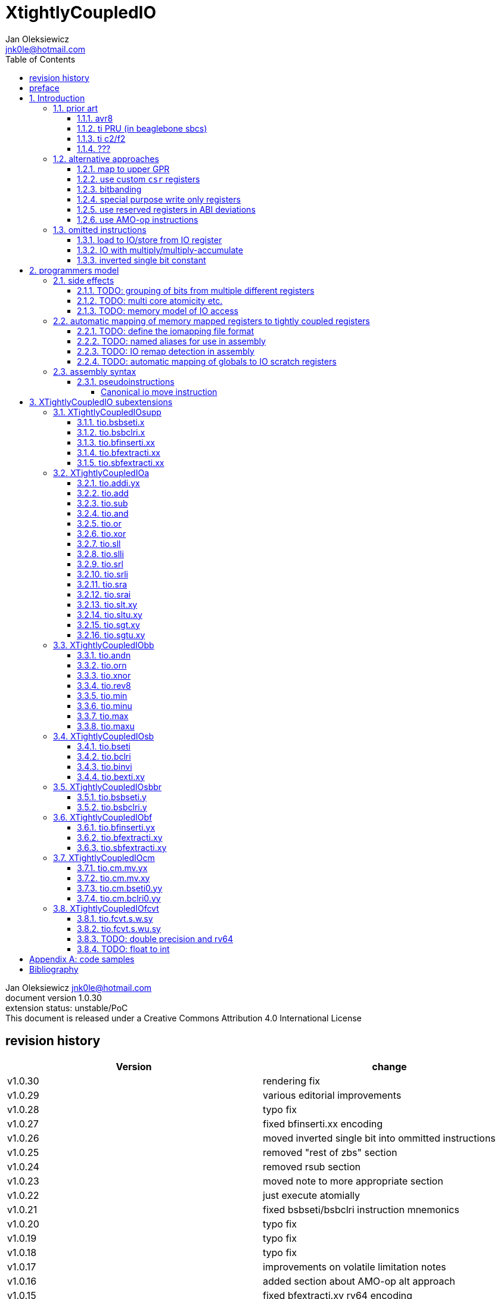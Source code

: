 
= XtightlyCoupledIO
Jan Oleksiewicz <jnk0le@hotmail.com>
:appversion: 1.0.30
:toc:
:toclevels: 4
:sectnums:


{author} {email} +
document version {appversion} +
extension status: unstable/PoC +
This document is released under a Creative Commons Attribution 4.0 International License

[colophon]
== revision history

[width="100%",options=header]
|====================================================================================
| Version | change
| v1.0.30 | rendering fix
| v1.0.29 | various editorial improvements
| v1.0.28 | typo fix
| v1.0.27 | fixed bfinserti.xx encoding
| v1.0.26 | moved inverted single bit into ommitted instructions
| v1.0.25 | removed "rest of zbs" section
| v1.0.24 | removed rsub section
| v1.0.23 | moved note to more appropriate section
| v1.0.22 | just execute atomially
| v1.0.21 | fixed bsbseti/bsbclri instruction mnemonics
| v1.0.20 | typo fix
| v1.0.19 | typo fix
| v1.0.18 | typo fix
| v1.0.17 | improvements on volatile limitation notes
| v1.0.16 | added section about AMO-op alt approach
| v1.0.15 | fixed bfextracti.xy rv64 encoding
| v1.0.14 | fixed mnemonic and rv64 encoding of tio.(s)bfextracti.xx instructions
| v1.0.13 | improved rationale text
| v1.0.12 | not probably mapped
| v1.0.11 | avr io mapping is much simpler
| v1.0.10 | finally fixed all wavedrom rendering issues
| v1.0.9  | inverted single bit in one instruction
| v1.0.8  | sync bsel description
| v1.0.7  | fixed funct3 encodings of extract instructions
| v1.0.6  | removed redundant note, improved spelling
| v1.0.5  | add note about bit accesibility in bsb instructions
| v1.0.4  | fixed wavedrom rendering
| v1.0.3  | setup revision history table
| v1.0.2  | typo fix
| v1.0.1  | extra text about heavy constants
| v1.0.0  | first public release
|====================================================================================

[colophon]
== preface

This document uses semantic versioning with respect to potential hardware designs. 
Assembly syntax change is a minor increment. Version 1.0.0 is the first publicly released. 
Changes in prior versions are not versioned properly and not tracked in revision history.

Document is written in a way that reduces the duplications as those are hard to maintain.

There was no attempt at optimizing instruction encodings, (or packing them in less opcodes) 
other than sticking close to canonical risc-v encodings, yet.

The spec can be donated (FOSS org??), if it allows it to undergo more comparative studies and proceed to "standardization" 

== Introduction

The scope of XTightlyCoupledIO extension is to reduce code size, register pressure and increase performance
in peripheral accessing code. All of which results in reduced latency in control loops etc.

This speec was created solely because we would have to wait for proprietary one otherwise.

And if we are talking about proprietary extensions, they are usually:

- Done wrong, mainly because specs are created on tight deadlines (like the severely missing instructions in XTheadBs)
- Not done at all (the most obvious and common approach)
- Those specs also almost never see an outside word and if they do, they are very badly 
documented or not documented at all (let's guess what custom instructions the ch32v003 or ch32v307 implements...)
- They also focus on gpio too much, leaving out the most frequently used or most critical peripherals. 

NOTE: In modern microcontroller codebases the gpio tends to become accessed less frequently
than other peripherals. And it's due to a simple reason - if the peripherals are 
present, they no longer have to be bit-banged by gpio as it was done in the past.

My observation of frequent peripheral patterns are:

- only single bit needs to be modified or branched on
- register is written with a heavy constant (including memory addresses)
- register written with zero
- in specific cases like STM32 BSRR or flag clearing, a single bit or inverted single bit constant is used
- the register content comes directly from/to memory
- otherwise the content is used in/comes from computations
- register content is immediately converted to float for computation

NOTE: Also the C/C++ `volatile` specifier prevent many possible compiler optimizations. 
The "side effecting" acceses must follow what was written in the source code exactly, even though a 
read + 2 single bit branches could be actually optimized into just two `tio.bsb*.y` instructions.
There is no way to distinguish if the intent was to avoid side effects, taking snapshot of status flags in time
or just an optimization for typical architectures.

=== prior art

==== avr8

Provides 64 IO registers each being accesible by `in` and `out` instructions, 32 of them 
being available for the single bit instructions.
All registers are available through IO address space and memory addres space.

Single bit instructions consists of:

- `sbi` and `cbi` for setting and clearing IO bits
- `sbis` and `sbic` that can sip one instruction if IO bit is set/cleared
- `sbrc` and `sbrs` that can sip one instruction if bit in general purpose register is set/cleared

There are also `gpior` registers that serve as a scratch registers for e.g. global variables/flags. 
Those have to be used explicitly in source code.

.everything looks clean and nice but...

let's have a look on, how efficiently it's used:

atmega8::
- 3 reserved registers in bottom io space
- 8 non-bit registers in bottom io space 

atmega328p::
The most used chip in arduino, as well as the most cloned one. 
+
- 15 reserved registers in bottom io space
- 10 reserved registers in upper io space
- many registers available only as memory mapped

xmega::
- half of the bottom IO space is dedicated for `GPIO` (aka `gpior`) registers
- the other half is taken by VPORTs that can map to any gpio port configured
- area between 0x1f and 0x30 is not populated at all +
- 0x30 to 0x3f is populated by "CPU"
+
VPORTs have to be configured and used explicitly in source code.

AVR-DA::
One of the most recent avr8 family after Microchip.
+
similarly to xmega, there is only 7 GPIO virtual ports and 4 `GPR` (aka `gpior`) registers +
the upper part is populated only by the "CPU"

//???? There are 7 gpio ports and 7 virtual ones, are those actually mapped like 
//???? in the old avr or xmega (explicitly in source code)

==== ti PRU (in beaglebone sbcs)

only the GPIO pins are mapped to r30 and r31 register.

special instructions for:

- set/clear bit
- branch if bit is set/cleared

==== ti c2/f2

<<spracw5a>> claims 2 cycle for ADC reg to float, Fig 4-3 claims 3x cycle speedup over cortex m4 (stm32g4)

==== ???

=== alternative approaches

==== map to upper GPR

Available on RVE only. Limited to 16 GPR mapped registers.
Allows to recycle standard risc-v instructions operating on GPRs. 

==== use custom `csr` registers

csrr* instrtuctions implement an atomic swap and bitmask set/clear operations.

However `csr` registers are generally used to modify core architectural behaviour and thus perform slower than expected.

NOTE: for this reason RISC-V V spec forbids writes to `vtype` and `vl` with anything but `vsetvl` instructions

NOTE: xpulp extension is also planning on disallowing writes to hwloop registers with general csr instructions

==== bitbanding

Implemented by cortex-m3 and cortex-m4

Not available on cortex-m0 and cortex-m7, optional on cortex-m3/m4. +
Still requires loading of base address for bitbanded bit. 
Must be used explicitly in source code

==== special purpose write only registers

Special kind of write only registers e.g BSRR/IFCR found in STM32 and clones. +
Still require loading of peripheral base address. Requires also generating 
preformatted (shifted) constants even if only single bit is written.

NOTE: BSRR is still usefull for `tio.mv` acces as it can work on non-continous bitfields 
or content from pre generated lookup tables 

==== use reserved registers in ABI deviations

Similar to ti PRU approach.

Only a few registers can be reserved like that. It takes out general purpose registers 
from use leading to less efficient code.

NOTE: ABI deviations is not standardized at this moment

==== use AMO-op instructions

There is limited availability of A extensions acros embedded cores.

Still requires loading of base address. +
Base address must be generated with full `lui` + `addi` sequence as there is no immediate offset 
like in regular load/store instructions. +
Implements only swap/add/or/and/xor/min/max operations.

=== omitted instructions

NOTE: still available in first alternative approach as well as ABI deviations one

==== load to IO/store from IO register

Useful to directly store or load IO content to/from memory without processing.
It is also non deterministic and can trap due to e.g. alignment or pmp restrictions, violating atomicity guarantee.

==== IO with multiply/multiply-accumulate

Sometimes multi cycle, non deterministic.

Even single cycle implementations are potentially problematic to implement as 
the multiplier can span more pipeline stages than regular ALUs.

NOTE: `tio.mul.xy` should still be quite possible for fixed point arithmetic scaling, if the 
`mulh` is necessary the `tio.mul` becomes useless 

==== inverted single bit constant

Low use cases to be worth.

Bottom 11 bits can be done with single instruction:

```
tio.addi iod, zero, (~(1<<pos))
```

Otherwise we can achieve this in 2 instructions:

```
lui t0, %hi(~(1<<pos))
tio.addi iod, t0, %lo(~(1<<pos))
```
or
```
bseti t0, zero, shamt
tio.xnor iod, zero, t0
```

NOTE: Normally `xori rd, rs1, -1` is used for inversion.


== programmers model

The XTightlyCoupledIO extension adds 4 banks of 32 XLEN sized IO registers each.
The IO registers are reffered from `rs1` and/or `rd` field. Named `ios1` and `iod`.

If a given bank is not populated, corresponding instructions are reserved.

The IO targetting instructions must execute atomically.
Therefore those instructions cannot be interrupted with visible side-effects.

NOTE: number of banks and availability in certain instructions was decided
totally arbitrarily, will be refined later

=== side effects

For easier mapping to high level languages, any access to IO registers causes
side effects as if the entire XLEN sized word was accessed.

A partial modification triggers side effects as if the entire XLEN sized word
was read, modified and written back.

[source, C]
```
GPIOA->OUT |= (1<<13);
//is equivalent to
tio.sbseti io123, io123, 13
```

==== TODO: grouping of bits from multiple different registers

//bit views ???

For more efficient use of IO register space available by certain instructions.

Not reflecting actual memory mapped registers.

==== TODO: multi core atomicity etc.

Core vs DMA is a likely scenario. +
In C the above RMW operation is non atomic. The tio isntructions can do atomic RMW what 
could lead to abuse of observed behaviour (bugs when porting from tio to non-tio mcu)

==== TODO: memory model of IO access

=== automatic mapping of memory mapped registers to tightly coupled registers

For efficient use (aka having it used at all) of the `tio` instructions, the compilers
need to automatically translate accesses to memory mapped registers into IO address space.

In case of avr8, the IO address space was mapped linearly to a specific offset 
in data address space (+0x20).

In case of arm or risc-v the peripherals are scattered over large memory area
with 1024 byte minimum spacing. Because of this there needs to be a special mapping 
into IO address space and we are about to end up with thousands (sometimes GPL 
violating) outdated builds of custom toolchains, for all of those.
As is already happening with interrupt controllers (e.g. WCH hw stacking)

Therefore we need an unified file format describing peripheral to IO mapping, that will be provided by vendors. 
It will be passed to compiler command line similarly to source code or linker scripts.

NOTE: Those mapping files can be also self made in case of "typical chinese vendors"

NOTE: Those files could be used to provide named aliases in debuggers/decompilers

NOTE: it is recommended to not keep registers mapped lienarly one after the other but 
split into appropriate banks. e.g. read/write data register doesn't need to live in a bit operable banks.

==== TODO: define the iomapping file format

==== TODO: named aliases for use in assembly

==== TODO: IO remap detection in assembly 

Even though compilers can automatically do a remap in compiled code, the assembly has
to explicitly use the dedicated IO instructions leading to unportable code.

NOTE: in theory load/store with absolute addressing mode can indeed be relaxed
into `in` and `out` instructions, but risc-v doesn't do an absolute addressing like avr8

In avr world portability of IO accesing assembly code was done like:

```
#if defined(atmega1234)||defined(atmega12345)

#define RDR_REGISTER_IN_IO
#define CONTROL1_REGISTER_IN_IO
#define CONTROL1_REGISTER_IN_LOWER_IO

#elif defined(atmega123456)
//...
```

And appropriately spam #ifdef's in the actual code.

As can be seen, each new device has to be added to the config header manually.

Therefore we need a way to discover wether given peripheral register is remapped 
into IO space, and use this information in e.g. #ifdefs

NOTE: assembly will stay messy with this anyway, especially when number of used 
register needs to be kept low in default inline interrupts

==== TODO: automatic mapping of globals to IO scratch registers

Apart from the peripherals, the IO address space can hold avr8 like
scratch registers. Those can be used to store the global variables/flags.

it can be:

* used explicitly like in avr8
** higly unportable
** falls into "premature optimization" category
** how many avr projects using `gpior` (aka `GPIO` aka `GPR`) did you see so far?

* automatically mapped to global variables/flags
** allows those scratch regs to be actually used
** no longer relaxable to gp-rel load/stores

* used with explicit attribute e.g. `\\__attribute__\((mapto_ioscratch("bsb_accessible,bool_mergable,1cycle")))`
** usefull for critical inner control loop globals
** can overide default cost function of above option
** variable is not forced into scratch register if specific criteria is not met
** no longer relaxable to gp-rel load/stores

=== assembly syntax

All IO accessing instructions are prefixed with `tio.` prefix. +
Bank number is part of the instruction name, except supplementary instructions. +
The suffix denominates wether `rd` or `rs1` field targets io registers +
Takes the form of `tio.instr{n}.{rdm}{rsm}` where {n} is the bank number
and {rdm} and {rsm} are substituted with one of the following letter.

- x - integer reg
- s - floating point reg
- y - io reg

Register specifiers use the same letter.

```
tio.sbseti3.yy y11, y11, 13 // set bit 13 in io 11 register in bank 3
tio.sbseti2.yx y22, zero, 17 // write (1<<17) to io 22 register in bank 2
```

//put it in separate section??
When {rdm} and {rsm} are present in instruction encodings, they control 
`rd` and `rs1` fields. If high the IO register in selected bank is targeted

NOTE: letter y was picked totally arbitrarily as it's single letter and doesn't have conflicts

==== pseudoinstructions

`tio` instructions referred to without the bank number and suffix.

Pseudoinstructions use the `io` name prefix as the register specifier with
linearized addressing. The `.yy` form cannot cross the banks.

```
tio.sbseti io107, io107, 13 // set bit 13 in io 11 register in bank 3
tio.sbseti io86, zero, 17 // write (1<<17) to io 22 register in bank 2
```

===== Canonical io move instruction

The following instructions are designated as a canonical IO move instructions:

```
tio.add{n}.yx iod, rs1, zero
tio.add{n}.xy rd, ios1, zero
tio.add{n}.yy iod, ios1, zero // doesn't cross banks
```

Available under `tio.mv` name with suffixed or linearized version.

NOTE: The canonical move in base risc-v is an `addi`, but because of 
limited encoding, `tio.addi` cannot be provided with all necessary forms.
Therefore alternative instruction was picked.

NOTE: `tio.add` was picked because an addition is one of the most common 
operations and the add ALU tend's to be most available one. e.g. cortex-m7
doesn't provide bitwise and/or/xor in its early ALU

NOTE: the move to/from IO registeris are not named as `in` and `out`
as I find those names confusing

[[chapter_title]]
== XTightlyCoupledIO subextensions

The name `XTightlyCoupledIO` can be used as a catch all of following extensions.
	
=== XTightlyCoupledIOsupp

Supplementary instructions useful for alternative upper GPR approach.

Necessary when working on "cached" IO register content, as those cannot be 
accessed multiple times due to `volatile` rules.

NOTE: usefull also in non IO code.

==== tio.bsbseti.x

Synopsis::
Branch if single bit in register is set (immediate)

Mnemonic::
```
tio.bsbseti.x rs1, shamt, label
```

Encoding (RV32, RV64)::
[wavedrom, , svg]
....
{reg:[
 { bits: 7, name: 0x0b, attr: ['CUSTOM-0'] },
 { bits: 5, name: 'imm[4:1|11]' },
 { bits: 3, name: 0x0 },
 { bits: 5, name: 'rs1' },
 { bits: 5, name: 'shamt' },
 { bits: 7, name: 'imm[12|10:5]' },
]}
....

NOTE: instruction proposed as Zce 32bit candidate

NOTE: only bottom 32 bits of target register are accessible on rv64

==== tio.bsbclri.x

Synopsis::
Branch if single bit in register is cleared (immediate)

Mnemonic::
```
tio.bsbclri.x rs1, shamt, label
```

Encoding (RV32, RV64)::
[wavedrom, , svg]
....
{reg:[
 { bits: 7, name: 0x0b, attr: ['CUSTOM-0'] },
 { bits: 5, name: 'imm[4:1|11]' },
 { bits: 3, name: 0x1 },
 { bits: 5, name: 'rs1' },
 { bits: 5, name: 'shamt' },
 { bits: 7, name: 'imm[12|10:5]' },
]}
....

NOTE: instruction proposed as Zce 32bit candidate

NOTE: only bottom 32 bits of target register are accessible on rv64

==== tio.bfinserti.xx

Synopsis::
Destructive bitfield insert into register (immediate)

Mnemonic::
```
tio.bfinserti.xx rd, rs1, offset, len
```

Encoding (RV32)::
[wavedrom, , svg]
....
{reg:[
 { bits: 7, name: 0x2b, attr: ['CUSTOM-0'] },
 { bits: 5, name: 'rd' },
 { bits: 3, name: 0x4 },
 { bits: 5, name: 'rs1' },
 { bits: 5, name: 'offset' },
 { bits: 5, name: 'len' },
 { bits: 2, name: 0x0 },
]}
....

Encoding (RV64)::
[wavedrom, , svg]
....
{reg:[
 { bits: 7, name: 0x2b, attr: ['CUSTOM-0'] },
 { bits: 5, name: 'rd' },
 { bits: 3, name: 0x4 },
 { bits: 5, name: 'rs1' },
 { bits: 6, name: 'offset' },
 { bits: 6, name: 'len' },
]}
....

NOTE: due to encoding constraints only destructive form is provided

NOTE: instruction was proposed for P extension as there are many more rd destructive ones 

==== tio.bfextracti.xx

Synopsis::
extract bitfield from register

Mnemonic::
```
tio.bfextracti.xx rd, rs1, offset, len
```

Encoding (RV32)::
[wavedrom, , svg]
....
{reg:[
 { bits: 7, name: 0x5b, attr: ['CUSTOM-2'] },
 { bits: 5, name: 'rd' },
 { bits: 3, name: 0x4 },
 { bits: 5, name: 'rs1' },
 { bits: 5, name: 'offset' },
 { bits: 5, name: 'len' },
 { bits: 2, name: 0x0 },
]}
....

Encoding (RV64)::
[wavedrom, , svg]
....
{reg:[
 { bits: 7, name: 0x5b, attr: ['CUSTOM-2'] },
 { bits: 5, name: 'rd' },
 { bits: 3, name: 0x4 },
 { bits: 5, name: 'rs1' },
 { bits: 6, name: 'offset' },
 { bits: 6, name: 'len' },
]}
....

NOTE: instruction is equivalent to `slli` + `srli` sequence

==== tio.sbfextracti.xx

Synopsis::
extract and sign extend bitfield from register

Mnemonic::
```
tio.sbfextracti.xx rd, rs1, offset, len
```

Encoding (RV32)::
[wavedrom, , svg]
....
{reg:[
 { bits: 7, name: 0x5b, attr: ['CUSTOM-2'] },
 { bits: 5, name: 'rd' },
 { bits: 3, name: 0x5 },
 { bits: 5, name: 'rs1' },
 { bits: 5, name: 'offset' },
 { bits: 5, name: 'len' },
 { bits: 2, name: 0x0 },
]}
....

Encoding (RV64)::
[wavedrom, , svg]
....
{reg:[
 { bits: 7, name: 0x5b, attr: ['CUSTOM-2'] },
 { bits: 5, name: 'rd' },
 { bits: 3, name: 0x5 },
 { bits: 5, name: 'rs1' },
 { bits: 6, name: 'offset' },
 { bits: 6, name: 'len' },
]}
....

NOTE: instruction is equivalent to `slli` + `srai` sequence

=== XTightlyCoupledIOa

general IO alu, instructions

The `.xx` form of those instructions is reserved

NOTE: the .yy form can be further limited to target only one IO register
for more efficient implementations

==== tio.addi.yx

Synopsis::
Add immediate and write to io register

Mnemonic::
```
tio.addi{bsel}.yx iod, rs1, imm
```

Encoding (RV32, RV64)::
[wavedrom, , svg]
....
{reg:[
 { bits: 7, name: 0x2b, attr: ['CUSTOM-1'] },
 { bits: 5, name: 'iod' },
 { bits: 2, name: 0x0 },
 { bits: 1, name: 'bsel' },
 { bits: 5, name: 'rs1' },
 { bits: 12, name: 'imm[11:0]' },
]}
....

NOTE: `lui` + `tio.addi` pair can be used to write any 32bit constant into IO register.

==== tio.add

Mnemonic::
```
tio.add{bsel}.{x,y}{x,y} rd/iod, rs1/ios1, rs2
```

Encoding (RV32, RV64)::
[wavedrom, , svg]
....
{reg:[
 { bits: 7, name: 0x5b, attr: ['CUSTOM-2'] },
 { bits: 5, name: 'iod/rd' },
 { bits: 3, name: 0x1 },
 { bits: 5, name: 'ios1/rs1' },
 { bits: 5, name: 'rs2' },
 { bits: 3, name: 0x0 },
 { bits: 1, name: 'rsm' },
 { bits: 1, name: 'rdm' },
 { bits: 2, name: 'bsel' },
]}
....

==== tio.sub

Mnemonic::
```
tio.sub{bsel}.{x,y}{x,y} rd/iod, rs1/ios1, rs2
```

Encoding (RV32, RV64)::
[wavedrom, , svg]
....
{reg:[
 { bits: 7, name: 0x5b, attr: ['CUSTOM-2'] },
 { bits: 5, name: 'iod/rd' },
 { bits: 3, name: 0x1 },
 { bits: 5, name: 'ios1/rs1' },
 { bits: 5, name: 'rs2' },
 { bits: 3, name: 0x1 },
 { bits: 1, name: 'rsm' },
 { bits: 1, name: 'rdm' },
 { bits: 2, name: 'bsel' },
]}
....

==== tio.and

Mnemonic::
```
tio.and{bsel}.{x,y}{x,y} rd/iod, rs1/ios1, rs2
```

Encoding (RV32, RV64)::
[wavedrom, , svg]
....
{reg:[
 { bits: 7, name: 0x5b, attr: ['CUSTOM-2'] },
 { bits: 5, name: 'iod/rd' },
 { bits: 3, name: 0x1 },
 { bits: 5, name: 'ios1/rs1' },
 { bits: 5, name: 'rs2' },
 { bits: 3, name: 0x2 },
 { bits: 1, name: 'rsm' },
 { bits: 1, name: 'rdm' },
 { bits: 2, name: 'bsel' },
]}
....

==== tio.or

Mnemonic::
```
tio.or{bsel}.{x,y}{x,y} rd/iod, rs1/ios1, rs2
```

Encoding (RV32, RV64)::
[wavedrom, , svg]
....
{reg:[
 { bits: 7, name: 0x5b, attr: ['CUSTOM-2'] },
 { bits: 5, name: 'iod/rd' },
 { bits: 3, name: 0x1 },
 { bits: 5, name: 'ios1/rs1' },
 { bits: 5, name: 'rs2' },
 { bits: 3, name: 0x3 },
 { bits: 1, name: 'rsm' },
 { bits: 1, name: 'rdm' },
 { bits: 2, name: 'bsel' },
]}
....

==== tio.xor

Mnemonic::
```
tio.xor{bsel}.{x,y}{x,y} rd/iod, rs1/ios1, rs2
```

Encoding (RV32, RV64)::
[wavedrom, , svg]
....
{reg:[
 { bits: 7, name: 0x5b, attr: ['CUSTOM-2'] },
 { bits: 5, name: 'iod/rd' },
 { bits: 3, name: 0x1 },
 { bits: 5, name: 'ios1/rs1' },
 { bits: 5, name: 'rs2' },
 { bits: 3, name: 0x4 },
 { bits: 1, name: 'rsm' },
 { bits: 1, name: 'rdm' },
 { bits: 2, name: 'bsel' },
]}
....

==== tio.sll

Mnemonic::
```
tio.sll{bsel}.{x,y}{x,y} rd/iod, rs1/ios1, rs2
```

Encoding (RV32, RV64)::
[wavedrom, , svg]
....
{reg:[
 { bits: 7, name: 0x5b, attr: ['CUSTOM-2'] },
 { bits: 5, name: 'iod/rd' },
 { bits: 3, name: 0x1 },
 { bits: 5, name: 'ios1/rs1' },
 { bits: 5, name: 'rs2' },
 { bits: 3, name: 0x5 },
 { bits: 1, name: 'rsm' },
 { bits: 1, name: 'rdm' },
 { bits: 2, name: 'bsel' },
]}
....

==== tio.slli

Mnemonic::
```
tio.slli{bsel}.{x,y}{x,y} rd/iod, rs1/ios1, shamt
```

Encoding (RV32)::
[wavedrom, , svg]
....
{reg:[
 { bits: 7, name: 0x5b, attr: ['CUSTOM-2'] },
 { bits: 5, name: 'iod/rd' },
 { bits: 3, name: 0x4 },
 { bits: 5, name: 'ios1/rs1' },
 { bits: 5, name: 'shamt' },
 { bits: 3, name: 0x0 },
 { bits: 1, name: 'rsm' },
 { bits: 1, name: 'rdm' },
 { bits: 2, name: 'bsel' },
]}
....

Encoding (RV64)::
[wavedrom, , svg]
....
{reg:[
 { bits: 7, name: 0x5b, attr: ['CUSTOM-2'] },
 { bits: 5, name: 'iod/rd' },
 { bits: 3, name: 0x4 },
 { bits: 5, name: 'ios1/rs1' },
 { bits: 6, name: 'shamt' },
 { bits: 2, name: 0x0 },
 { bits: 1, name: 'rsm' },
 { bits: 1, name: 'rdm' },
 { bits: 2, name: 'bsel' },
]}
....

==== tio.srl

Mnemonic::
```
tio.srl{bsel}.{x,y}{x,y} rd/iod, rs1/ios1, rs2
```

Encoding (RV32, RV64)::
[wavedrom, , svg]
....
{reg:[
 { bits: 7, name: 0x5b, attr: ['CUSTOM-2'] },
 { bits: 5, name: 'iod/rd' },
 { bits: 3, name: 0x1 },
 { bits: 5, name: 'ios1/rs1' },
 { bits: 5, name: 'rs2' },
 { bits: 3, name: 0x6 },
 { bits: 1, name: 'rsm' },
 { bits: 1, name: 'rdm' },
 { bits: 2, name: 'bsel' },
]}
....

==== tio.srli

Mnemonic::
```
tio.srli{bsel}.{x,y}{x,y} rd/iod, rs1/ios1, shamt
```

Encoding (RV32)::
[wavedrom, , svg]
....
{reg:[
 { bits: 7, name: 0x5b, attr: ['CUSTOM-2'] },
 { bits: 5, name: 'iod/rd' },
 { bits: 3, name: 0x4 },
 { bits: 5, name: 'ios1/rs1' },
 { bits: 5, name: 'shamt' },
 { bits: 3, name: 0x2 },
 { bits: 1, name: 'rsm' },
 { bits: 1, name: 'rdm' },
 { bits: 2, name: 'bsel' },
]}
....

Encoding (RV64)::
[wavedrom, , svg]
....
{reg:[
 { bits: 7, name: 0x5b, attr: ['CUSTOM-2'] },
 { bits: 5, name: 'iod/rd' },
 { bits: 3, name: 0x4 },
 { bits: 5, name: 'ios1/rs1' },
 { bits: 6, name: 'shamt' },
 { bits: 2, name: 0x1 },
 { bits: 1, name: 'rsm' },
 { bits: 1, name: 'rdm' },
 { bits: 2, name: 'bsel' },
]}
....

==== tio.sra

Mnemonic::
```
tio.sra{bsel}.{x,y}{x,y} rd/iod, rs1/ios1, rs2
```

Encoding (RV32, RV64)::
[wavedrom, , svg]
....
{reg:[
 { bits: 7, name: 0x5b, attr: ['CUSTOM-2'] },
 { bits: 5, name: 'iod/rd' },
 { bits: 3, name: 0x1 },
 { bits: 5, name: 'ios1/rs1' },
 { bits: 5, name: 'rs2' },
 { bits: 3, name: 0x7 },
 { bits: 1, name: 'rsm' },
 { bits: 1, name: 'rdm' },
 { bits: 2, name: 'bsel' },
]}
....

==== tio.srai

Mnemonic::
```
tio.srli{bsel}.{x,y}{x,y} rd/iod, rs1/ios1, shamt
```

Encoding (RV32)::
[wavedrom, , svg]
....
{reg:[
 { bits: 7, name: 0x5b, attr: ['CUSTOM-2'] },
 { bits: 5, name: 'iod/rd' },
 { bits: 3, name: 0x4 },
 { bits: 5, name: 'ios1/rs1' },
 { bits: 5, name: 'shamt' },
 { bits: 3, name: 0x4 },
 { bits: 1, name: 'rsm' },
 { bits: 1, name: 'rdm' },
 { bits: 2, name: 'bsel' },
]}
....

Encoding (RV64)::
[wavedrom, , svg]
....
{reg:[
 { bits: 7, name: 0x5b, attr: ['CUSTOM-2'] },
 { bits: 5, name: 'iod/rd' },
 { bits: 3, name: 0x4 },
 { bits: 5, name: 'ios1/rs1' },
 { bits: 6, name: 'shamt' },
 { bits: 2, name: 0x2 },
 { bits: 1, name: 'rsm' },
 { bits: 1, name: 'rdm' },
 { bits: 2, name: 'bsel' },
]}
....

==== tio.slt.xy

Mnemonic::
```
tio.slt{bsel}.xy rd, ios1, rs2
```

Encoding (RV32, RV64)::
[wavedrom, , svg]
....
{reg:[
 { bits: 7, name: 0x5b, attr: ['CUSTOM-2'] },
 { bits: 5, name: 'iod/rd' },
 { bits: 3, name: 0x2 },
 { bits: 5, name: 'ios1/rs1' },
 { bits: 5, name: 'rs2' },
 { bits: 5, name: 0x8 },
 { bits: 2, name: 'bsel' },
]}
....

==== tio.sltu.xy

Mnemonic::
```
tio.sltu{bsel}.xy rd, ios1, rs2
```

Encoding (RV32, RV64)::
[wavedrom, , svg]
....
{reg:[
 { bits: 7, name: 0x5b, attr: ['CUSTOM-2'] },
 { bits: 5, name: 'iod/rd' },
 { bits: 3, name: 0x2 },
 { bits: 5, name: 'ios1/rs1' },
 { bits: 5, name: 'rs2' },
 { bits: 5, name: 0x9 },
 { bits: 2, name: 'bsel' },
]}
....

==== tio.sgt.xy

Mnemonic::
```
tio.sgt{bsel}.xy rd, ios1, rs2
```

Encoding (RV32, RV64)::
[wavedrom, , svg]
....
{reg:[
 { bits: 7, name: 0x5b, attr: ['CUSTOM-2'] },
 { bits: 5, name: 'iod/rd' },
 { bits: 3, name: 0x3 },
 { bits: 5, name: 'ios1/rs1' },
 { bits: 5, name: 'rs2' },
 { bits: 5, name: 0xa },
 { bits: 2, name: 'bsel' },
]}
....

NOTE: normally a pseudoinstrution by swapping rs1 and rs2 operands of slt instruction

==== tio.sgtu.xy

Mnemonic::
```
tio.sgtu{bsel}.xy rd, ios1, rs2
```

Encoding (RV32, RV64)::
[wavedrom, , svg]
....
{reg:[
 { bits: 7, name: 0x5b, attr: ['CUSTOM-2'] },
 { bits: 5, name: 'iod/rd' },
 { bits: 3, name: 0x3 },
 { bits: 5, name: 'ios1/rs1' },
 { bits: 5, name: 'rs2' },
 { bits: 5, name: 0xb },
 { bits: 2, name: 'bsel' },
]}
....

NOTE: normally a pseudoinstrution by swapping rs1 and rs2 operands of sltu instruction

=== XTightlyCoupledIObb

general IO bitmanip, instructions

The `.xx` form of those instructions is reserved

NOTE: the .yy form can be further limited to target only one IO register
for more efficient implementations

==== tio.andn

Mnemonic::
```
tio.andn{bsel}.{x,y}{x,y} rd/iod, rs1/ios1, shamt
```

Encoding (RV32, RV64)::
[wavedrom, , svg]
....
{reg:[
 { bits: 7, name: 0x5b, attr: ['CUSTOM-2'] },
 { bits: 5, name: 'iod/rd' },
 { bits: 3, name: 0x2 },
 { bits: 5, name: 'ios1/rs1' },
 { bits: 5, name: 'rs2' },
 { bits: 3, name: 0x2 },
 { bits: 1, name: 'rsm' },
 { bits: 1, name: 'rdm' },
 { bits: 2, name: 'bsel' },
]}
....

==== tio.orn

Mnemonic::
```
tio.orn{bsel}.{x,y}{x,y} rd/iod, rs1/ios1, shamt
```

Encoding (RV32, RV64)::
[wavedrom, , svg]
....
{reg:[
 { bits: 7, name: 0x5b, attr: ['CUSTOM-2'] },
 { bits: 5, name: 'iod/rd' },
 { bits: 3, name: 0x2 },
 { bits: 5, name: 'ios1/rs1' },
 { bits: 5, name: 'rs2' },
 { bits: 3, name: 0x3 },
 { bits: 1, name: 'rsm' },
 { bits: 1, name: 'rdm' },
 { bits: 2, name: 'bsel' },
]}
....

==== tio.xnor

Mnemonic::
```
tio.xnor{bsel}.{x,y}{x,y} rd/iod, rs1/ios1, shamt
```

Encoding (RV32, RV64)::
[wavedrom, , svg]
....
{reg:[
 { bits: 7, name: 0x5b, attr: ['CUSTOM-2'] },
 { bits: 5, name: 'iod/rd' },
 { bits: 3, name: 0x2 },
 { bits: 5, name: 'ios1/rs1' },
 { bits: 5, name: 'rs2' },
 { bits: 3, name: 0x4 },
 { bits: 1, name: 'rsm' },
 { bits: 1, name: 'rdm' },
 { bits: 2, name: 'bsel' },
]}
....

==== tio.rev8

Mnemonic::
```
tio.rev8{bsel}.{x,y}{x,y} rd/iod, rs1/ios1, shamt
```

Encoding (RV32, RV64)::
[wavedrom, , svg]
....
{reg:[
 { bits: 7, name: 0x5b, attr: ['CUSTOM-2'] },
 { bits: 5, name: 'iod/rd' },
 { bits: 3, name: 0x2 },
 { bits: 5, name: 'ios1/rs1' },
 { bits: 5, name: 'rs2' },
 { bits: 3, name: 0x5 },
 { bits: 1, name: 'rsm' },
 { bits: 1, name: 'rdm' },
 { bits: 2, name: 'bsel' },
]}
....

==== tio.min

Mnemonic::
```
tio.min{bsel}.{x,y}{x,y} rd/iod, rs1/ios1, shamt
```

Encoding (RV32, RV64)::
[wavedrom, , svg]
....
{reg:[
 { bits: 7, name: 0x5b, attr: ['CUSTOM-2'] },
 { bits: 5, name: 'iod/rd' },
 { bits: 3, name: 0x2 },
 { bits: 5, name: 'ios1/rs1' },
 { bits: 5, name: 'rs2' },
 { bits: 3, name: 0x6 },
 { bits: 1, name: 'rsm' },
 { bits: 1, name: 'rdm' },
 { bits: 2, name: 'bsel' },
]}
....

==== tio.minu

Mnemonic::
```
tio.minu{bsel}.{x,y}{x,y} rd/iod, rs1/ios1, shamt
```

Encoding (RV32, RV64)::
[wavedrom, , svg]
....
{reg:[
 { bits: 7, name: 0x5b, attr: ['CUSTOM-2'] },
 { bits: 5, name: 'iod/rd' },
 { bits: 3, name: 0x2 },
 { bits: 5, name: 'ios1/rs1' },
 { bits: 5, name: 'rs2' },
 { bits: 3, name: 0x7 },
 { bits: 1, name: 'rsm' },
 { bits: 1, name: 'rdm' },
 { bits: 2, name: 'bsel' },
]}
....

==== tio.max

Mnemonic::
```
tio.max{bsel}.{x,y}{x,y} rd/iod, rs1/ios1, shamt
```

Encoding (RV32, RV64)::
[wavedrom, , svg]
....
{reg:[
 { bits: 7, name: 0x5b, attr: ['CUSTOM-2'] },
 { bits: 5, name: 'iod/rd' },
 { bits: 3, name: 0x3 },
 { bits: 5, name: 'ios1/rs1' },
 { bits: 5, name: 'rs2' },
 { bits: 3, name: 0x0 },
 { bits: 1, name: 'rsm' },
 { bits: 1, name: 'rdm' },
 { bits: 2, name: 'bsel' },
]}
....

==== tio.maxu

Mnemonic::
```
tio.max{bsel}.{x,y}{x,y} rd/iod, rs1/ios1, shamt
```

Encoding (RV32, RV64)::
[wavedrom, , svg]
....
{reg:[
 { bits: 7, name: 0x5b, attr: ['CUSTOM-2'] },
 { bits: 5, name: 'iod/rd' },
 { bits: 3, name: 0x3 },
 { bits: 5, name: 'ios1/rs1' },
 { bits: 5, name: 'rs2' },
 { bits: 3, name: 0x1 },
 { bits: 1, name: 'rsm' },
 { bits: 1, name: 'rdm' },
 { bits: 2, name: 'bsel' },
]}
....

=== XTightlyCoupledIOsb

single bit IO access instructions

The `.xx` form of those instructions is reserved

NOTE: the .yy form can be further limited to target only one IO register
for more efficient implementations

==== tio.bseti

Synopsis::
Single bit set (immediate)

Mnemonic::
```
tio.bseti{bsel}.{x,y}{x,y} rd/iod, rs1/ios1, shamt
```

Encoding (RV32)::
[wavedrom, , svg]
....
{reg:[
 { bits: 7, name: 0x5b, attr: ['CUSTOM-2'] },
 { bits: 5, name: 'iod/rd' },
 { bits: 3, name: 0x0 },
 { bits: 5, name: 'ios1/rs1' },
 { bits: 5, name: 'shamt' },
 { bits: 3, name: 0x2 },
 { bits: 1, name: 'rsm' },
 { bits: 1, name: 'rdm' },
 { bits: 2, name: 'bsel' },
]}
....

Encoding (RV64)::
[wavedrom, , svg]
....
{reg:[
 { bits: 7, name: 0x5b, attr: ['CUSTOM-2'] },
 { bits: 5, name: 'iod/rd' },
 { bits: 3, name: 0x0 },
 { bits: 5, name: 'ios1/rs1' },
 { bits: 6, name: 'shamt' },
 { bits: 2, name: 0x1 },
 { bits: 1, name: 'rsm' },
 { bits: 1, name: 'rdm' },
 { bits: 2, name: 'bsel' },
]}
....

NOTE: `tio.bseti` can be generate any single bit constant by using zero register

==== tio.bclri

Synopsis::
Single bit clear (immediate)

Mnemonic::
```
tio.bclri{bsel}.{x,y}{x,y} rd/iod, rs1/ios1, shamt
```

Encoding (RV32)::
[wavedrom, , svg]
....
{reg:[
 { bits: 7, name: 0x5b, attr: ['CUSTOM-2'] },
 { bits: 5, name: 'iod/rd' },
 { bits: 3, name: 0x0 },
 { bits: 5, name: 'ios1/rs1' },
 { bits: 5, name: 'shamt' },
 { bits: 3, name: 0x4 },
 { bits: 1, name: 'rsm' },
 { bits: 1, name: 'rdm' },
 { bits: 2, name: 'bsel' },
]}
....

Encoding (RV64)::
[wavedrom, , svg]
....
{reg:[
 { bits: 7, name: 0x5b, attr: ['CUSTOM-2'] },
 { bits: 5, name: 'iod/rd' },
 { bits: 3, name: 0x0 },
 { bits: 5, name: 'ios1/rs1' },
 { bits: 6, name: 'shamt' },
 { bits: 2, name: 0x2 },
 { bits: 1, name: 'rsm' },
 { bits: 1, name: 'rdm' },
 { bits: 2, name: 'bsel' },
]}
....

==== tio.binvi

Synopsis::
Single bit invert (immediate)

Mnemonic::
```
tio.binvi{bsel}.{x,y}{x,y} rd/iod, rs1/ios1, shamt
```

Encoding (RV32)::
[wavedrom, , svg]
....
{reg:[
 { bits: 7, name: 0x5b, attr: ['CUSTOM-2'] },
 { bits: 5, name: 'iod/rd' },
 { bits: 3, name: 0x0 },
 { bits: 5, name: 'ios1/rs1' },
 { bits: 5, name: 'shamt' },
 { bits: 3, name: 0x6 },
 { bits: 1, name: 'rsm' },
 { bits: 1, name: 'rdm' },
 { bits: 2, name: 'bsel' },
]}
....

Encoding (RV64)::
[wavedrom, , svg]
....
{reg:[
 { bits: 7, name: 0x5b, attr: ['CUSTOM-2'] },
 { bits: 5, name: 'iod/rd' },
 { bits: 3, name: 0x0 },
 { bits: 5, name: 'ios1/rs1' },
 { bits: 6, name: 'shamt' },
 { bits: 2, name: 0x2 },
 { bits: 1, name: 'rsm' },
 { bits: 1, name: 'rdm' },
 { bits: 2, name: 'bsel' },
]}
....

==== tio.bexti.xy

Synopsis::
Single bit extract from IO register (immediate)

Mnemonic::
```
tio.bexti{bsel}.xy rd, ios1, shamt
```

Encoding (RV32)::
[wavedrom, , svg]
....
{reg:[
 { bits: 7, name: 0x5b, attr: ['CUSTOM-2'] },
 { bits: 5, name: 'rd' },
 { bits: 3, name: 0x0 },
 { bits: 5, name: 'ios1' },
 { bits: 5, name: 'shamt' },
 { bits: 5, name: 0x8 },
 { bits: 2, name: 'bsel' },
]}
....

Encoding (RV64)::
[wavedrom, , svg]
....
{reg:[
 { bits: 7, name: 0x5b, attr: ['CUSTOM-2'] },
 { bits: 5, name: 'rd' },
 { bits: 3, name: 0x0 },
 { bits: 5, name: 'ios1' },
 { bits: 6, name: 'shamt' },
 { bits: 4, name: 0x4 },
 { bits: 2, name: 'bsel' },
]}
....

NOTE: on rv64 `tio.bexti` can reach the upper 32 bits in addition to `tio.bsb*` instructions

=== XTightlyCoupledIOsbbr

branch on single IO bit instriuctions

==== tio.bsbseti.y

Synopsis::
Branch if single bit in IO register is set (immediate)

Mnemonic::
```
tio.bsbseti{bsel}.y ios1, shamt, label
```

Encoding (RV32, RV64)::
[wavedrom, , svg]
....
{reg:[
 { bits: 7, name: 0x0b, attr: ['CUSTOM-0'] },
 { bits: 5, name: 'imm[4:1|11]' },
 { bits: 2, name: 0x2 },
 { bits: 1, name: 'bsel' },
 { bits: 5, name: 'ios1' },
 { bits: 5, name: 'shamt' },
 { bits: 7, name: 'imm[12|10:5]' },
]}
....

NOTE: only bottom 32 bits of target register are accessible on rv64

==== tio.bsbclri.y

Synopsis::
Branch if single bit in IO register is cleared (immediate)

Mnemonic::
```
tio.bsbclri{bsel}.y ios1, shamt, label
```

Encoding (RV32, RV64)::
[wavedrom, , svg]
....
{reg:[
 { bits: 7, name: 0x0b, attr: ['CUSTOM-0'] },
 { bits: 5, name: 'imm[4:1|11]' },
 { bits: 2, name: 0x3 },
 { bits: 1, name: 'bsel' },
 { bits: 5, name: 'ios1' },
 { bits: 5, name: 'shamt' },
 { bits: 7, name: 'imm[12|10:5]' },
]}
....

NOTE: only bottom 32 bits of target register are accessible on rv64

=== XTightlyCoupledIObf

IO destructive bitfield insert

==== tio.bfinserti.yx

Synopsis::
Destructive bitfield insert into IO register (immediate)

Mnemonic::
```
tio.bfinserti{bsel}.yx iod, rs1, shamt, len
```

Encoding (RV32)::
[wavedrom, , svg]
....
{reg:[
 { bits: 7, name: 0x2b, attr: ['CUSTOM-1'] },
 { bits: 5, name: 'iod' },
 { bits: 3, name: 0x1 },
 { bits: 5, name: 'rs1' },
 { bits: 5, name: 'offset' },
 { bits: 5, name: 'len' },
 { bits: 2, name: 'bsel' },
]}
....

Encoding (RV64)::
[wavedrom, , svg]
....
{reg:[
 { bits: 7, name: 0x2b, attr: ['CUSTOM-1'] },
 { bits: 5, name: 'iod' },
 { bits: 2, name: 0x1 },
 { bits: 1, name: 'bsel' },
 { bits: 5, name: 'rs1' },
 { bits: 6, name: 'offset' },
 { bits: 6, name: 'len' },
]}
....

NOTE: due to encoding constraints only destructive form is provided

NOTE: rv64 encoding could tradeoff the extra len/offset range similarly to branches

==== tio.bfextracti.xy

Synopsis::
extract bitfield from IO register

Mnemonic::
```
tio.bfextracti{bsel}.xy rd, ios1, offset, len
```

Encoding (RV32)::
[wavedrom, , svg]
....
{reg:[
 { bits: 7, name: 0x2b, attr: ['CUSTOM-1'] },
 { bits: 5, name: 'rd' },
 { bits: 3, name: 0x2 },
 { bits: 5, name: 'ios1' },
 { bits: 5, name: 'offset' },
 { bits: 5, name: 'len' },
 { bits: 2, name: 'bsel' },
]}
....

Encoding (RV64)::
[wavedrom, , svg]
....
{reg:[
 { bits: 7, name: 0x2b, attr: ['CUSTOM-1'] },
 { bits: 5, name: 'rd' },
 { bits: 2, name: 0x2 },
 { bits: 1, name: 'bsel' },
 { bits: 5, name: 'ios1' },
 { bits: 6, name: 'offset' },
 { bits: 6, name: 'len' },
]}
....

NOTE: instruction is equivalent to `tio.slli` + `srli` sequence

==== tio.sbfextracti.xy

Synopsis::
extract and sign extend bitfield from IO register

Mnemonic::
```
tio.sbfextracti{bsel}.xy rd, ios1, offset, len
```

Encoding (RV32)::
[wavedrom, , svg]
....
{reg:[
 { bits: 7, name: 0x2b, attr: ['CUSTOM-1'] },
 { bits: 5, name: 'rd' },
 { bits: 3, name: 0x3 },
 { bits: 5, name: 'ios1' },
 { bits: 5, name: 'offset' },
 { bits: 5, name: 'len' },
 { bits: 2, name: 'bsel' },
]}
....

Encoding (RV64)::
[wavedrom, , svg]
....
{reg:[
 { bits: 7, name: 0x2b, attr: ['CUSTOM-1'] },
 { bits: 5, name: 'rd' },
 { bits: 2, name: 0x3 },
 { bits: 1, name: 'bsel' },
 { bits: 5, name: 'ios1' },
 { bits: 6, name: 'offset' },
 { bits: 6, name: 'len' },
]}
....

NOTE: instruction is equivalent to `tio.slli` + `srai` sequence

=== XTightlyCoupledIOcm

implemented similarly to Zcm* extensions, incompatible with Zcd

==== tio.cm.mv.yx

Synopsis::
Move into IO register

Mnemonic::
```
tio.cm.mv{bsel}.yx iod, rs2
```

Encoding (RV32, RV64)::
[wavedrom, , svg]
....
{reg:[
 { bits:  2, name: 0x0, attr: ['C0'] },
 { bits:  5, name: 'rs2' },
 { bits:  5, name: 'iod' },
 { bits:  1, name: 'bsel' },
 { bits:  3, name: 0x5, attr: ['FSD'] },
],config:{bits:16}}

....

NOTE: not symmetric with canonical move

==== tio.cm.mv.xy

Synopsis::
Move from IO register

Mnemonic::
```
tio.cm.mv{bsel}.xy rd, ios1
```

Encoding (RV32, RV64)::
[wavedrom, , svg]
....
{reg:[
 { bits:  2, name: 0x2, attr: ['C2'] },
 { bits:  5, name: 'ios1' },
 { bits:  5, name: 'rd' },
 { bits:  1, name: 'bsel' },
 { bits:  3, name: 0x1, attr: ['FLDSP'] },
],config:{bits:16}}
....

NOTE: ios1 in rs2 position, the low bits store only rd' in C extension, maybe swap?

==== tio.cm.bseti0.yy

Synopsis::
Set bit in IO register (immediate)

Mnemonic::
```
tio.cm.bseti0.yy iod, shamt
```

Encoding (RV32, RV64)::
[wavedrom, , svg]
....
{reg:[
 { bits:  2, name: 0x0, attr: ['C0'] },
 { bits:  5, name: 'shamt' },
 { bits:  5, name: 'iod' },
 { bits:  1, name: '0' },
 { bits:  3, name: 0x1, attr: ['FLD'] },
],config:{bits:16}}

....

NOTE: only bottom 32 bits are accessible on rv64

==== tio.cm.bclri0.yy

Synopsis::
Clear bit in IO register (immediate)

Mnemonic::
```
tio.cm.bclri0.yy iod, shamt
```

Encoding (RV32, RV64)::
[wavedrom, , svg]
....
{reg:[
 { bits:  2, name: 0x0, attr: ['C0'] },
 { bits:  5, name: 'shamt' },
 { bits:  5, name: 'iod' },
 { bits:  1, name: '1' },
 { bits:  3, name: 0x1, attr: ['FLD'] },
],config:{bits:16}}

....

NOTE: only bottom 32 bits are accessible on rv64

=== XTightlyCoupledIOfcvt

implemented similarly to F or Zfinx fcvt instructions

NOTE: readings are often immediately converted to float for processing in control loop algorithms

==== tio.fcvt.s.w.sy

Synopsis::
Read IO register and convert to float

Mnemonic::
```
tio.fcvt{bsel}.s.w.sy rd, ios1, rm
```

Encoding (RV32, RV64)::
[wavedrom, , svg]
....
{reg:[
 { bits: 7, name: 0x2b, attr: ['CUSTOM-3'] },
 { bits: 5, name: 'rd' },
 { bits: 3, name: 'rm' },
 { bits: 5, name: 'ios1' },
 { bits: 5, name: 0x0 },
 { bits: 2, name: 'fmt', attr: ['S'] },
 { bits: 3, name: 0x0 },
 { bits: 2, name: 'bsel' },
]}
....

Prerequisites::
F or Zfinx

==== tio.fcvt.s.wu.sy

Synopsis::
Read IO register and convert to float

Mnemonic::
```
tio.fcvt{bsel}.s.wu.sy rd, ios1, rm
```

Encoding (RV32, RV64)::
[wavedrom, , svg]
....
{reg:[
 { bits: 7, name: 0x2b, attr: ['CUSTOM-3'] },
 { bits: 5, name: 'rd' },
 { bits: 3, name: 'rm' },
 { bits: 5, name: 'ios1' },
 { bits: 5, name: 0x1 },
 { bits: 2, name: 'fmt', attr: ['S'] },
 { bits: 3, name: 0x0 },
 { bits: 2, name: 'bsel' },
]}
....

Prerequisites::
F or Zfinx

==== TODO: double precision and rv64
//need to reduce duplication

==== TODO: float to int

potentially problematic to implement, as the float pipe 
is usually longer than integer one

[appendix]
== code samples


[bibliography]
== Bibliography

* [[[spracw5a, 1]]] https://www.ti.com/lit/an/spracw5a/spracw5a.pdf